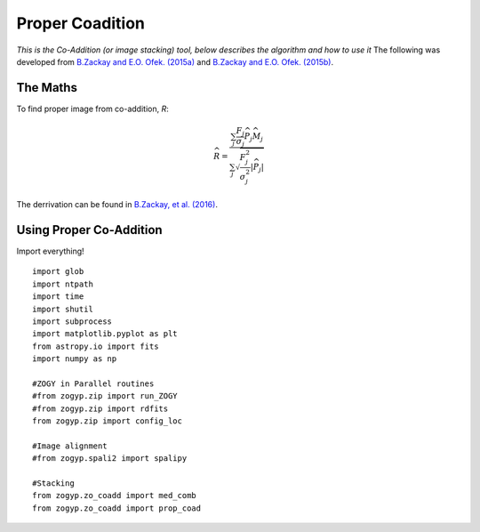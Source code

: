 Proper Coadition
================

*This is the Co-Addition (or image stacking) tool, below describes the algorithm and how to use it*
The following was developed from `B.Zackay and E.O. Ofek. (2015a) <https://arxiv.org/abs/1512.06872>`_ and `B.Zackay and E.O. Ofek. (2015b) <https://arxiv.org/abs/1512.06879>`_.



The Maths
---------

To find proper image from co-addition, *R*:

.. math::
   
   \widehat{R} = \frac{\sum_j  \frac{F_j}{\sigma_j} \overline{{\widehat{P_j}}} \widehat{M_j}} {\sum_j \sqrt{\frac{F_j^2}{\sigma_j^2} |\widehat{P_j}|}}

The derrivation can be found in  `B.Zackay, et al. (2016) <http://iopscience.iop.org/article/10.3847/0004-637X/830/1/27/pdf>`_. 


Using Proper Co-Addition
------------------------

Import everything!
::

   import glob
   import ntpath
   import time
   import shutil
   import subprocess
   import matplotlib.pyplot as plt
   from astropy.io import fits
   import numpy as np

   #ZOGY in Parallel routines
   #from zogyp.zip import run_ZOGY
   #from zogyp.zip import rdfits
   from zogyp.zip import config_loc

   #Image alignment
   #from zogyp.spali2 import spalipy

   #Stacking
   from zogyp.zo_coadd import med_comb
   from zogyp.zo_coadd import prop_coad
   
   

